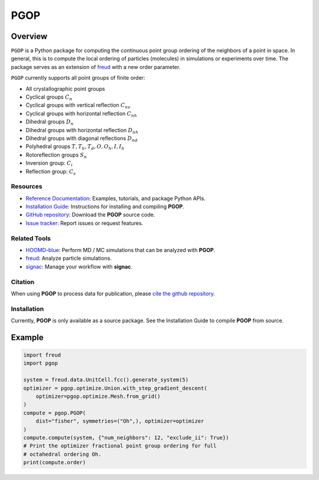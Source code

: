 ====
PGOP
====

Overview
--------

``PGOP`` is a Python package for computing the continuous point group ordering of the neighbors of a point in space.
In general, this is to compute the local ordering of particles (molecules) in simulations or experiments over time.
The package serves as an extension of `freud <https://github.com/glotzerlab/freud>`__ with a new order parameter.

``PGOP`` currently supports all point groups of finite order:

- All crystallographic point groups
- Cyclical groups :math:`C_n`
- Cyclical groups with vertical reflection :math:`C_{nv}`
- Cyclical groups with horizontal reflection :math:`C_{nh}`
- Dihedral groups :math:`D_n`
- Dihedral groups with horizontal reflection :math:`D_{nh}`
- Dihedral groups with diagonal reflections :math:`D_{nd}`
- Polyhedral groups :math:`T, T_h, T_d, O, O_h, I, I_h`
- Rotoreflection groups :math:`S_n`
- Inversion group: :math:`C_i`
- Reflection group: :math:`C_s`

Resources
=========

- `Reference Documentation <https://pgop.readthedocs.io/>`__: Examples, tutorials, and package Python APIs.
- `Installation Guide <https://pgop.readthedocs.io/en/stable/gettingstarted/installation.html>`__: Instructions for installing and compiling **PGOP**.
- `GitHub repository <https://github.com/glotzerlab/pgop>`__: Download the **PGOP** source code.
- `Issue tracker <https://github.com/glotzerlab/pgop/issues>`__: Report issues or request features.

Related Tools
=============

- `HOOMD-blue <https://hoomd-blue.readthedocs.io/>`__: Perform MD / MC simulations that
  can be analyzed with **PGOP**.
- `freud <https://freud.readthedocs.io/>`__: Analyze particle simulations.
- `signac <https://signac.io/>`__: Manage your workflow with **signac**.

Citation
========

When using **PGOP** to process data for publication, please `cite the github repository
<https://github.com/glotzerlab/pgop>`__.


Installation
============
Currently, **PGOP** is only available as a source package.
See the Installation Guide to compile **PGOP** from source.

Example
-------

.. code-block:: python

    import freud
    import pgop

    system = freud.data.UnitCell.fcc().generate_system(5)
    optimizer = pgop.optimize.Union.with_step_gradient_descent(
        optimizer=pgop.optimize.Mesh.from_grid()
    )
    compute = pgop.PGOP(
        dist="fisher", symmetries=("Oh",), optimizer=optimizer
    )
    compute.compute(system, {"num_neighbors": 12, "exclude_ii": True})
    # Print the optimizer fractional point group ordering for full
    # octahedral ordering Oh.
    print(compute.order)
